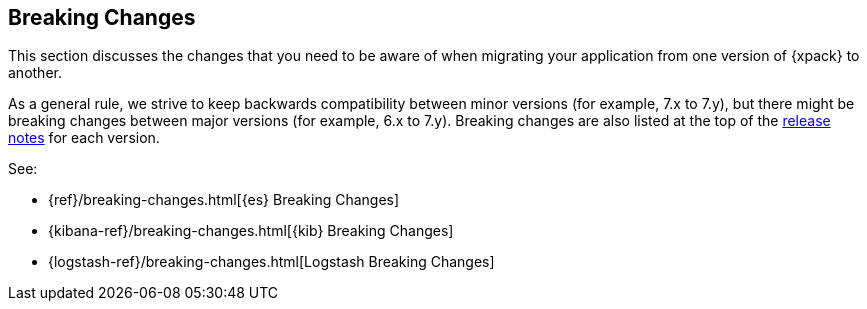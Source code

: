 [[xpack-breaking-changes]]
== Breaking Changes

This section discusses the changes that you need to be aware of when migrating
your application from one version of {xpack} to another.

As a general rule, we strive to keep backwards compatibility between minor
versions (for example, 7.x to 7.y), but there might be breaking changes between
major versions (for example, 6.x to 7.y). Breaking changes are also listed at
the top of the <<xpack-release-notes,release notes>> for each version.

See:

* {ref}/breaking-changes.html[{es} Breaking Changes]
* {kibana-ref}/breaking-changes.html[{kib} Breaking Changes]
* {logstash-ref}/breaking-changes.html[Logstash Breaking Changes]
